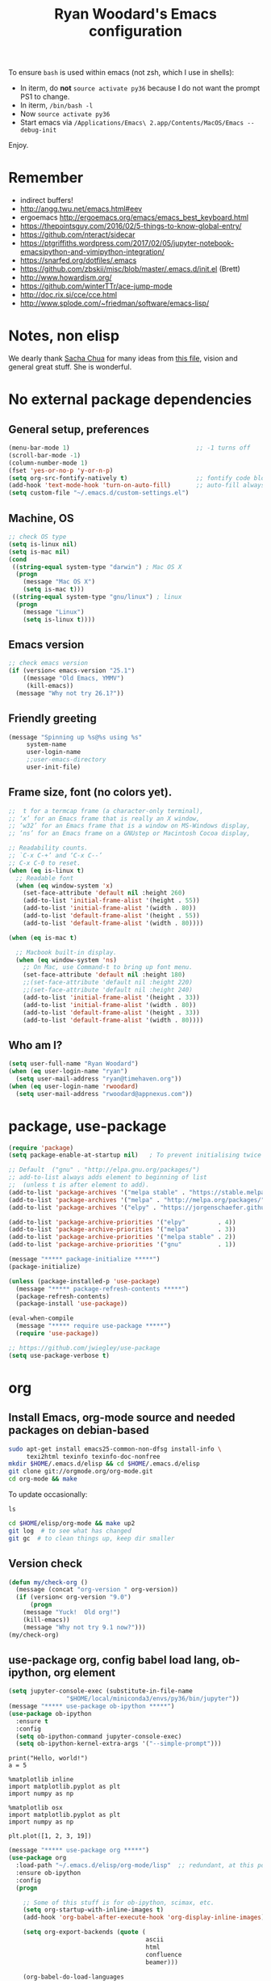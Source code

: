 #+TITLE: Ryan Woodard's Emacs configuration
#+OPTIONS: toc:4 h:4
#+STARTUP: lognoterefile

To ensure =bash= is used within emacs (not zsh, which I use in shells):

- In iterm, do *not* =source activate py36= because I do not want the
  prompt PS1 to change.
- In iterm, =/bin/bash -l=
- Now =source activate py36=
- Start emacs via =/Applications/Emacs\ 2.app/Contents/MacOS/Emacs --debug-init=

Enjoy.

* Remember 
- indirect buffers!
- http://angg.twu.net/emacs.html#eev
- ergoemacs http://ergoemacs.org/emacs/emacs_best_keyboard.html
- https://thepointsguy.com/2016/02/5-things-to-know-global-entry/
- https://github.com/nteract/sidecar
- https://ptgriffiths.wordpress.com/2017/02/05/jupyter-notebook-emacsipython-and-vimipython-integration/
- https://snarfed.org/dotfiles/.emacs
- https://github.com/zbskii/misc/blob/master/.emacs.d/init.el (Brett)
- http://www.howardism.org/
- https://github.com/winterTTr/ace-jump-mode
- http://doc.rix.si/cce/cce.html
- http://www.splode.com/~friedman/software/emacs-lisp/


* Notes, non elisp

We dearly thank [[http://sachachua.com][Sacha Chua]] for many ideas from [[http://sachachua.com/dotemacs][this file]], vision and
general great stuff.  She is wonderful.

* No external package dependencies
** General setup, preferences

#+BEGIN_SRC emacs-lisp :tangle yes
  (menu-bar-mode 1)                                   ;; -1 turns off
  (scroll-bar-mode -1)
  (column-number-mode 1)
  (fset 'yes-or-no-p 'y-or-n-p)
  (setq org-src-fontify-natively t)                   ;; fontify code blocks, I hope
  (add-hook 'text-mode-hook 'turn-on-auto-fill)       ;; auto-fill always on
  (setq custom-file "~/.emacs.d/custom-settings.el")
#+END_SRC

** Machine, OS

#+BEGIN_SRC emacs-lisp :tangle yes
  ;; check OS type
  (setq is-linux nil)
  (setq is-mac nil)
  (cond
   ((string-equal system-type "darwin") ; Mac OS X
    (progn
      (message "Mac OS X")
      (setq is-mac t)))
   ((string-equal system-type "gnu/linux") ; linux
    (progn
      (message "Linux")
      (setq is-linux t))))
#+END_SRC

** Emacs version

#+BEGIN_SRC emacs-lisp :tangle yes
  ;; check emacs version
  (if (version< emacs-version "25.1")
      ((message "Old Emacs, YMMV")
       (kill-emacs))
    (message "Why not try 26.1?"))
#+END_SRC

** Friendly greeting

#+BEGIN_SRC emacs-lisp :tangle yes
  (message "Spinning up %s@%s using %s"
	   system-name
	   user-login-name
	   ;;user-emacs-directory
	   user-init-file)
#+END_SRC

** Frame size, font (no colors yet).

#+BEGIN_SRC emacs-lisp :tangle yes
  ;;  t for a termcap frame (a character-only terminal),
  ;; ‘x’ for an Emacs frame that is really an X window,
  ;; ‘w32’ for an Emacs frame that is a window on MS-Windows display,
  ;; ‘ns’ for an Emacs frame on a GNUstep or Macintosh Cocoa display,

  ;; Readability counts.
  ;; `C-x C-+’ and ‘C-x C--’
  ;; C-x C-0 to reset.
  (when (eq is-linux t)
    ;; Readable font
    (when (eq window-system 'x)
      (set-face-attribute 'default nil :height 260)
      (add-to-list 'initial-frame-alist '(height . 55))
      (add-to-list 'initial-frame-alist '(width . 80))
      (add-to-list 'default-frame-alist '(height . 55))
      (add-to-list 'default-frame-alist '(width . 80))))

  (when (eq is-mac t)

    ;; Macbook built-in display.
    (when (eq window-system 'ns)
      ;; On Mac, use Command-t to bring up font menu.
      (set-face-attribute 'default nil :height 180)
      ;;(set-face-attribute 'default nil :height 220)
      ;;(set-face-attribute 'default nil :height 240)
      (add-to-list 'initial-frame-alist '(height . 33))
      (add-to-list 'initial-frame-alist '(width . 80))
      (add-to-list 'default-frame-alist '(height . 33))
      (add-to-list 'default-frame-alist '(width . 80))))
#+END_SRC

** Who am I?

#+BEGIN_SRC emacs-lisp :tangle yes
  (setq user-full-name "Ryan Woodard")
  (when (eq user-login-name "ryan")
    (setq user-mail-address "ryan@timehaven.org"))
  (when (eq user-login-name 'rwoodard)
    (setq user-mail-address "rwoodard@appnexus.com"))
#+END_SRC

* package, use-package

#+BEGIN_SRC emacs-lisp :tangle yes
  (require 'package)
  (setq package-enable-at-startup nil)   ; To prevent initialising twice

  ;; Default  ("gnu" . "http://elpa.gnu.org/packages/")
  ;; add-to-list always adds element to beginning of list
  ;;  (unless t is after element to add).
  (add-to-list 'package-archives '("melpa stable" . "https://stable.melpa.org/packages/"))
  (add-to-list 'package-archives '("melpa" . "http://melpa.org/packages/"))
  (add-to-list 'package-archives '("elpy" . "https://jorgenschaefer.github.io/packages/"))

  (add-to-list 'package-archive-priorities '("elpy"         . 4))
  (add-to-list 'package-archive-priorities '("melpa"        . 3))
  (add-to-list 'package-archive-priorities '("melpa stable" . 2))
  (add-to-list 'package-archive-priorities '("gnu"          . 1))

  (message "***** package-initialize *****")
  (package-initialize)

  (unless (package-installed-p 'use-package)
    (message "***** package-refresh-contents *****")
    (package-refresh-contents)
    (package-install 'use-package))

  (eval-when-compile
    (message "***** require use-package *****")
    (require 'use-package))

  ;; https://github.com/jwiegley/use-package
  (setq use-package-verbose t)
#+END_SRC

#+RESULTS:
: t

* org
** Install Emacs, org-mode source and needed packages on debian-based
#+BEGIN_SRC sh
  sudo apt-get install emacs25-common-non-dfsg install-info \
       texi2html texinfo texinfo-doc-nonfree
  mkdir $HOME/.emacs.d/elisp && cd $HOME/.emacs.d/elisp
  git clone git://orgmode.org/org-mode.git
  cd org-mode && make
#+END_SRC

To update occasionally:

#+BEGIN_SRC sh nil
  ls
#+END_SRC

#+RESULTS:
: /Users/rwoodard/.emacs.d

#+BEGIN_SRC sh
  cd $HOME/elisp/org-mode && make up2
  git log  # to see what has changed
  git gc  # to clean things up, keep dir smaller
#+END_SRC

#+RESULTS:
| commit  | 342f48f1584393e058c74a1b6b66996e45b7dd16 |                                      |                            |                                |          |           |         |         |       |      |      |      |      |
| Author: | Ryan                                     | Woodard                              | <rwoodard@appnexus.com>    |                                |          |           |         |         |       |      |      |      |      |
| Date:   | Sun                                      | May                                  | 7                          |                       06:19:04 |     2017 |      -700 |         |         |       |      |      |      |      |
|         |                                          |                                      |                            |                                |          |           |         |         |       |      |      |      |      |
| Add     | org                                      | src                                  | block                      |                        motion, | creation |     funcs | bound   | to      | f     | keys |      |      |      |
|         |                                          |                                      |                            |                                |          |           |         |         |       |      |      |      |      |
| commit  | 18de91ffa8156b9ed92369fc4a63bf63884e7281 |                                      |                            |                                |          |           |         |         |       |      |      |      |      |
| Author: | Ryan                                     | Woodard                              | <rwoodard@appnexus.com>    |                                |          |           |         |         |       |      |      |      |      |
| Date:   | Thu                                      | May                                  | 4                          |                       17:24:08 |     2017 |      -700 |         |         |       |      |      |      |      |
|         |                                          |                                      |                            |                                |          |           |         |         |       |      |      |      |      |
| Add     | new                                      | shell,                               | terminal                   |                         helper |    stuff |           |         |         |       |      |      |      |      |
|         |                                          |                                      |                            |                                |          |           |         |         |       |      |      |      |      |
| commit  | 46e7bc485384af665a285782bcf0658effbbc460 |                                      |                            |                                |          |           |         |         |       |      |      |      |      |
| Author: | Ryan                                     | Woodard                              | <rwoodard@appnexus.com>    |                                |          |           |         |         |       |      |      |      |      |
| Date:   | Wed                                      | May                                  | 3                          |                       17:54:47 |     2017 |      -700 |         |         |       |      |      |      |      |
|         |                                          |                                      |                            |                                |          |           |         |         |       |      |      |      |      |
| Add     | elpy                                     | and                                  | shell                      |                          speed | commands |           |         |         |       |      |      |      |      |
|         |                                          |                                      |                            |                                |          |           |         |         |       |      |      |      |      |
| commit  | d39e4052992387511cdf3d4cce80700277cee951 |                                      |                            |                                |          |           |         |         |       |      |      |      |      |
| Author: | Ryan                                     | Woodard                              | <rwoodard@appnexus.com>    |                                |          |           |         |         |       |      |      |      |      |
| Date:   | Tue                                      | May                                  | 2                          |                       19:35:40 |     2017 |      -700 |         |         |       |      |      |      |      |
|         |                                          |                                      |                            |                                |          |           |         |         |       |      |      |      |      |
| Add     | new                                      | files                                | at                         |                          start |          |           |         |         |       |      |      |      |      |
|         |                                          |                                      |                            |                                |          |           |         |         |       |      |      |      |      |
| commit  | 9516790242de5495c13cb26fb4c760b078ba9e9a |                                      |                            |                                |          |           |         |         |       |      |      |      |      |
| Author: | Ryan                                     | Woodard                              | <rwoodard@appnexus.com>    |                                |          |           |         |         |       |      |      |      |      |
| Date:   | Tue                                      | May                                  | 2                          |                       19:26:34 |     2017 |      -700 |         |         |       |      |      |      |      |
|         |                                          |                                      |                            |                                |          |           |         |         |       |      |      |      |      |
| More    | session                                  | and                                  | blah                       |                           work |          |           |         |         |       |      |      |      |      |
|         |                                          |                                      |                            |                                |          |           |         |         |       |      |      |      |      |
| commit  | d30fd36ccfa12d65e78bed24bc459dacdf162259 |                                      |                            |                                |          |           |         |         |       |      |      |      |      |
| Author: | Ryan                                     | Woodard                              | <ryan@timehaven.org>       |                                |          |           |         |         |       |      |      |      |      |
| Date:   | Mon                                      | May                                  | 1                          |                       22:04:06 |     2017 |      -700 |         |         |       |      |      |      |      |
|         |                                          |                                      |                            |                                |          |           |         |         |       |      |      |      |      |
| Change  | colors                                   |                                      |                            |                                |          |           |         |         |       |      |      |      |      |
|         |                                          |                                      |                            |                                |          |           |         |         |       |      |      |      |      |
| commit  | 2fe2800b2cc668285f3f4ed2b6f2dcabc33a9ca0 |                                      |                            |                                |          |           |         |         |       |      |      |      |      |
| Author: | Ryan                                     | Woodard                              | <rwoodard@appnexus.com>    |                                |          |           |         |         |       |      |      |      |      |
| Date:   | Mon                                      | May                                  | 1                          |                       17:05:15 |     2017 |      -700 |         |         |       |      |      |      |      |
|         |                                          |                                      |                            |                                |          |           |         |         |       |      |      |      |      |
| More    | speed                                    | command                              | src                        |                          block |   stuff, |       not | working |         |       |      |      |      |      |
|         |                                          |                                      |                            |                                |          |           |         |         |       |      |      |      |      |
| commit  | b7bfbfd45d180e88bb5ce099cbe7701ef798cec9 |                                      |                            |                                |          |           |         |         |       |      |      |      |      |
| Author: | Ryan                                     | Woodard                              | <rwoodard@appnexus.com>    |                                |          |           |         |         |       |      |      |      |      |
| Date:   | Mon                                      | May                                  | 1                          |                       09:24:18 |     2017 |      -700 |         |         |       |      |      |      |      |
|         |                                          |                                      |                            |                                |          |           |         |         |       |      |      |      |      |
| Add     | speed                                    | key                                  | for                        |                            src |  blocks, |     widen |         |         |       |      |      |      |      |
|         |                                          |                                      |                            |                                |          |           |         |         |       |      |      |      |      |
| commit  | f17280d12e4b71715f6c28c2aa19c7ed11764a24 |                                      |                            |                                |          |           |         |         |       |      |      |      |      |
| Author: | Ryan                                     | Woodard                              | <ryan@timehaven.org>       |                                |          |           |         |         |       |      |      |      |      |
| Date:   | Sun                                      | Apr                                  | 30                         |                       22:27:05 |     2017 |      -700 |         |         |       |      |      |      |      |
|         |                                          |                                      |                            |                                |          |           |         |         |       |      |      |      |      |
| Remove  | menu                                     | and                                  | scroll                     |                           bars |          |           |         |         |       |      |      |      |      |
|         |                                          |                                      |                            |                                |          |           |         |         |       |      |      |      |      |
| commit  | 9b1e35a0f775e3f21b78c3a9301e5d49c552b6e9 |                                      |                            |                                |          |           |         |         |       |      |      |      |      |
| Merge:  | 42bac8a                                  | a16d52b                              |                            |                                |          |           |         |         |       |      |      |      |      |
| Author: | Ryan                                     | Woodard                              | <rwoodard@appnexus.com>    |                                |          |           |         |         |       |      |      |      |      |
| Date:   | Sun                                      | Apr                                  | 30                         |                       22:19:49 |     2017 |      -700 |         |         |       |      |      |      |      |
|         |                                          |                                      |                            |                                |          |           |         |         |       |      |      |      |      |
| Merge   | branch                                   | 'master'                             | of                         | github.com:timehaven/dotemacsd |          |           |         |         |       |      |      |      |      |
|         |                                          |                                      |                            |                                |          |           |         |         |       |      |      |      |      |
| commit  | 42bac8a9fddc6345b110cf53a8f32ad3d843d685 |                                      |                            |                                |          |           |         |         |       |      |      |      |      |
| Author: | Ryan                                     | Woodard                              | <rwoodard@appnexus.com>    |                                |          |           |         |         |       |      |      |      |      |
| Date:   | Sun                                      | Apr                                  | 30                         |                       22:18:50 |     2017 |      -700 |         |         |       |      |      |      |      |
|         |                                          |                                      |                            |                                |          |           |         |         |       |      |      |      |      |
| Merge   | with                                     | home                                 |                            |                                |          |           |         |         |       |      |      |      |      |
|         |                                          |                                      |                            |                                |          |           |         |         |       |      |      |      |      |
| commit  | a16d52bbfaf1236569945edafc8618bdbac72b58 |                                      |                            |                                |          |           |         |         |       |      |      |      |      |
| Author: | Ryan                                     | Woodard                              | <ryan@timehaven.org>       |                                |          |           |         |         |       |      |      |      |      |
| Date:   | Sun                                      | Apr                                  | 30                         |                       22:17:01 |     2017 |      -700 |         |         |       |      |      |      |      |
|         |                                          |                                      |                            |                                |          |           |         |         |       |      |      |      |      |
| Add     | dashboard                                |                                      |                            |                                |          |           |         |         |       |      |      |      |      |
|         |                                          |                                      |                            |                                |          |           |         |         |       |      |      |      |      |
| commit  | a6773ab33a136f927ba4269b4eb4a25b4e8ba5d0 |                                      |                            |                                |          |           |         |         |       |      |      |      |      |
| Author: | Ryan                                     | Woodard                              | <rwoodard@appnexus.com>    |                                |          |           |         |         |       |      |      |      |      |
| Date:   | Sun                                      | Apr                                  | 30                         |                       01:05:16 |     2017 |      -700 |         |         |       |      |      |      |      |
|         |                                          |                                      |                            |                                |          |           |         |         |       |      |      |      |      |
| Remove  | all                                      | elpa                                 | dependency                 |                                |          |           |         |         |       |      |      |      |      |
|         |                                          |                                      |                            |                                |          |           |         |         |       |      |      |      |      |
| commit  | 87ec75c72210fe5858e854f09ebe696f70c3d0a5 |                                      |                            |                                |          |           |         |         |       |      |      |      |      |
| Author: | Ryan                                     | Woodard                              | <rwoodard@appnexus.com>    |                                |          |           |         |         |       |      |      |      |      |
| Date:   | Sun                                      | Apr                                  | 30                         |                       00:50:41 |     2017 |      -700 |         |         |       |      |      |      |      |
|         |                                          |                                      |                            |                                |          |           |         |         |       |      |      |      |      |
| Ignore  | more                                     | things                               |                            |                                |          |           |         |         |       |      |      |      |      |
|         |                                          |                                      |                            |                                |          |           |         |         |       |      |      |      |      |
| commit  | e835672daee20185a02cd567079767c11399334d |                                      |                            |                                |          |           |         |         |       |      |      |      |      |
| Author: | Ryan                                     | Woodard                              | <rwoodard@appnexus.com>    |                                |          |           |         |         |       |      |      |      |      |
| Date:   | Sun                                      | Apr                                  | 30                         |                       00:49:28 |     2017 |      -700 |         |         |       |      |      |      |      |
|         |                                          |                                      |                            |                                |          |           |         |         |       |      |      |      |      |
| Remove  | lots                                     | of                                   | elpa                       |                         things |     that |    should | not     | be      | saved |      |      |      |      |
|         |                                          |                                      |                            |                                |          |           |         |         |       |      |      |      |      |
| commit  | 5d401f37a64d7217ae3aa2494d0afbe6d726c47d |                                      |                            |                                |          |           |         |         |       |      |      |      |      |
| Author: | Ryan                                     | Woodard                              | <rwoodard@appnexus.com>    |                                |          |           |         |         |       |      |      |      |      |
| Date:   | Sun                                      | Apr                                  | 30                         |                       00:44:27 |     2017 |      -700 |         |         |       |      |      |      |      |
|         |                                          |                                      |                            |                                |          |           |         |         |       |      |      |      |      |
| Change  | to                                       | real                                 | init.el                    |                           that |    calls | emacs.org |         |         |       |      |      |      |      |
|         |                                          |                                      |                            |                                |          |           |         |         |       |      |      |      |      |
| commit  | dca75c1b8cbeb144381dae3039a2ca812f8ba990 |                                      |                            |                                |          |           |         |         |       |      |      |      |      |
| Author: | Ryan                                     | Woodard                              | <rwoodard@appnexus.com>    |                                |          |           |         |         |       |      |      |      |      |
| Date:   | Fri                                      | Apr                                  | 28                         |                       16:27:08 |     2017 |      -700 |         |         |       |      |      |      |      |
|         |                                          |                                      |                            |                                |          |           |         |         |       |      |      |      |      |
| Make    | it                                       | better                               | each                       |                            day |          |           |         |         |       |      |      |      |      |
|         |                                          |                                      |                            |                                |          |           |         |         |       |      |      |      |      |
| commit  | 9d045b8127882b33ca2852bb24b45a7f98e629af |                                      |                            |                                |          |           |         |         |       |      |      |      |      |
| Author: | Ryan                                     | Woodard                              | <rwoodard@appnexus.com>    |                                |          |           |         |         |       |      |      |      |      |
| Date:   | Fri                                      | Apr                                  | 28                         |                       09:15:30 |     2017 |      -700 |         |         |       |      |      |      |      |
|         |                                          |                                      |                            |                                |          |           |         |         |       |      |      |      |      |
| Improve | use-package                              | and                                  | auto                       |                           load |       of |     files | at      | startup |       |      |      |      |      |
|         |                                          |                                      |                            |                                |          |           |         |         |       |      |      |      |      |
| commit  | 4860d94fbd83a609101682c7a962e69c3996f93c |                                      |                            |                                |          |           |         |         |       |      |      |      |      |
| Author: | Ryan                                     | Woodard                              | <rwoodard@appnexus.com>    |                                |          |           |         |         |       |      |      |      |      |
| Date:   | Thu                                      | Apr                                  | 27                         |                       17:18:42 |     2017 |      -700 |         |         |       |      |      |      |      |
|         |                                          |                                      |                            |                                |          |           |         |         |       |      |      |      |      |
| Tweak   |                                          |                                      |                            |                                |          |           |         |         |       |      |      |      |      |
|         |                                          |                                      |                            |                                |          |           |         |         |       |      |      |      |      |
| commit  | f8907ed1ab8542a03e86602ab40f1b543bf77836 |                                      |                            |                                |          |           |         |         |       |      |      |      |      |
| Author: | Ryan                                     | Woodard                              | <ryan@timehaven.org>       |                                |          |           |         |         |       |      |      |      |      |
| Date:   | Wed                                      | Apr                                  | 26                         |                       23:08:48 |     2017 |      -700 |         |         |       |      |      |      |      |
|         |                                          |                                      |                            |                                |          |           |         |         |       |      |      |      |      |
| Fix     | helm-org                                 | interaction                          |                            |                                |          |           |         |         |       |      |      |      |      |
|         |                                          |                                      |                            |                                |          |           |         |         |       |      |      |      |      |
| commit  | 63a5efef12874610781edc7e14616d3fbf7838ae |                                      |                            |                                |          |           |         |         |       |      |      |      |      |
| Author: | Ryan                                     | Woodard                              | <ryan@timehaven.org>       |                                |          |           |         |         |       |      |      |      |      |
| Date:   | Wed                                      | Apr                                  | 26                         |                       22:44:13 |     2017 |      -700 |         |         |       |      |      |      |      |
|         |                                          |                                      |                            |                                |          |           |         |         |       |      |      |      |      |
| Remove  | helm,                                    | it                                   | conflicts                  |                           with |   latest |       org | (for    | now)    |       |      |      |      |      |
|         |                                          |                                      |                            |                                |          |           |         |         |       |      |      |      |      |
| commit  | 9392c221123e261ce32a3f9324b3368ec13726cd |                                      |                            |                                |          |           |         |         |       |      |      |      |      |
| Author: | Ryan                                     | Woodard                              | <rwoodard@appnexus.com>    |                                |          |           |         |         |       |      |      |      |      |
| Date:   | Wed                                      | Apr                                  | 26                         |                       17:56:28 |     2017 |      -700 |         |         |       |      |      |      |      |
|         |                                          |                                      |                            |                                |          |           |         |         |       |      |      |      |      |
| Add     | helm                                     |                                      |                            |                                |          |           |         |         |       |      |      |      |      |
|         |                                          |                                      |                            |                                |          |           |         |         |       |      |      |      |      |
| commit  | ed05c134805e039b69b704e7ed0a75939ce5b2c0 |                                      |                            |                                |          |           |         |         |       |      |      |      |      |
| Author: | Ryan                                     | Woodard                              | <ryan@timehaven.org>       |                                |          |           |         |         |       |      |      |      |      |
| Date:   | Wed                                      | Apr                                  | 26                         |                       07:49:59 |     2017 |      -700 |         |         |       |      |      |      |      |
|         |                                          |                                      |                            |                                |          |           |         |         |       |      |      |      |      |
| Add     | *.pyc                                    | to                                   | .gitignore                 |                                |          |           |         |         |       |      |      |      |      |
|         |                                          |                                      |                            |                                |          |           |         |         |       |      |      |      |      |
| commit  | cae6d4af8db9f318302b690a50afec616285a682 |                                      |                            |                                |          |           |         |         |       |      |      |      |      |
| Author: | Ryan                                     | Woodard                              | <rwoodard@appnexus.com>    |                                |          |           |         |         |       |      |      |      |      |
| Date:   | Tue                                      | Apr                                  | 25                         |                       17:09:28 |     2017 |      -700 |         |         |       |      |      |      |      |
|         |                                          |                                      |                            |                                |          |           |         |         |       |      |      |      |      |
| Back    | to                                       | trying                               | out                        |                          jedi, |  improve |    python | src     | block   |       |      |      |      |      |
|         |                                          |                                      |                            |                                |          |           |         |         |       |      |      |      |      |
| commit  | 3e2ac9e4e5d7d2da5e1b6dbac643cb617f071dcc |                                      |                            |                                |          |           |         |         |       |      |      |      |      |
| Author: | Ryan                                     | Woodard                              | <rwoodard@appnexus.com>    |                                |          |           |         |         |       |      |      |      |      |
| Date:   | Tue                                      | Apr                                  | 25                         |                       10:41:48 |     2017 |      -700 |         |         |       |      |      |      |      |
|         |                                          |                                      |                            |                                |          |           |         |         |       |      |      |      |      |
| Add     | some                                     | file                                 | jumping,                   |                            org |   refile |     stuff |         |         |       |      |      |      |      |
|         |                                          |                                      |                            |                                |          |           |         |         |       |      |      |      |      |
| commit  | 402bba2d36dbba3d270f2d4c151d6445effac7bb |                                      |                            |                                |          |           |         |         |       |      |      |      |      |
| Author: | Ryan                                     | Woodard                              | <ryan@timehaven.org>       |                                |          |           |         |         |       |      |      |      |      |
| Date:   | Tue                                      | Apr                                  | 25                         |                       08:47:05 |     2017 |      -700 |         |         |       |      |      |      |      |
|         |                                          |                                      |                            |                                |          |           |         |         |       |      |      |      |      |
| Remove  | jedi,                                    | add                                  | elpy,                      |                            try |       to |       get | org     | babel   | eval  | to   | work | (not | yet) |
|         |                                          |                                      |                            |                                |          |           |         |         |       |      |      |      |      |
| commit  | 0bf2109a8f97d5cc768f87509f4b46b8587133c2 |                                      |                            |                                |          |           |         |         |       |      |      |      |      |
| Author: | Ryan                                     | Woodard                              | <ryan@timehaven.org>       |                                |          |           |         |         |       |      |      |      |      |
| Date:   | Mon                                      | Apr                                  | 24                         |                       19:11:08 |     2017 |      -700 |         |         |       |      |      |      |      |
|         |                                          |                                      |                            |                                |          |           |         |         |       |      |      |      |      |
| Add     | x                                        | frame                                | attributes                 |                                |          |           |         |         |       |      |      |      |      |
|         |                                          |                                      |                            |                                |          |           |         |         |       |      |      |      |      |
| commit  | eaca996006d0b57713d9f325031d8b52a6dad23f |                                      |                            |                                |          |           |         |         |       |      |      |      |      |
| Author: | Ryan                                     | Woodard                              | <rwoodard@appnexus.com>    |                                |          |           |         |         |       |      |      |      |      |
| Date:   | Mon                                      | Apr                                  | 24                         |                       18:55:36 |     2017 |      -700 |         |         |       |      |      |      |      |
|         |                                          |                                      |                            |                                |          |           |         |         |       |      |      |      |      |
| Fix     | org                                      | info                                 | load                       |                         order, |      add |   initial | Python  |         |       |      |      |      |      |
|         |                                          |                                      |                            |                                |          |           |         |         |       |      |      |      |      |
| commit  | f2d2ec2592a8c7dc2bcc29304a0774ce48d13793 |                                      |                            |                                |          |           |         |         |       |      |      |      |      |
| Author: | Ryan                                     | Woodard                              | <rwoodard@appnexus.com>    |                                |          |           |         |         |       |      |      |      |      |
| Date:   | Mon                                      | Apr                                  | 24                         |                       15:13:14 |     2017 |      -700 |         |         |       |      |      |      |      |
|         |                                          |                                      |                            |                                |          |           |         |         |       |      |      |      |      |
| Tweak   |                                          |                                      |                            |                                |          |           |         |         |       |      |      |      |      |
|         |                                          |                                      |                            |                                |          |           |         |         |       |      |      |      |      |
| commit  | b686e8351680e5a9160c3a6bb5776a2db99ed97b |                                      |                            |                                |          |           |         |         |       |      |      |      |      |
| Author: | Ryan                                     | Woodard                              | <rwoodard@appnexus.com>    |                                |          |           |         |         |       |      |      |      |      |
| Date:   | Mon                                      | Apr                                  | 24                         |                       15:00:15 |     2017 |      -700 |         |         |       |      |      |      |      |
|         |                                          |                                      |                            |                                |          |           |         |         |       |      |      |      |      |
| Add     | tangle                                   | file                                 |                            |                                |          |           |         |         |       |      |      |      |      |
|         |                                          |                                      |                            |                                |          |           |         |         |       |      |      |      |      |
| commit  | 77de9ed2a580b7ef0b0610936c02796df05dbf6f |                                      |                            |                                |          |           |         |         |       |      |      |      |      |
| Author: | Ryan                                     | Woodard                              | <ryan@timehaven.org>       |                                |          |           |         |         |       |      |      |      |      |
| Date:   | Mon                                      | Apr                                  | 24                         |                       13:44:15 |     2017 |      -700 |         |         |       |      |      |      |      |
|         |                                          |                                      |                            |                                |          |           |         |         |       |      |      |      |      |
| Add     | some                                     | keys                                 | and                        |                         colors |          |           |         |         |       |      |      |      |      |
|         |                                          |                                      |                            |                                |          |           |         |         |       |      |      |      |      |
| commit  | 4ccaf5b74dbbe5600e051d3c71643e4b67666d99 |                                      |                            |                                |          |           |         |         |       |      |      |      |      |
| Author: | Ryan                                     | Woodard                              | <ryan@timehaven.org>       |                                |          |           |         |         |       |      |      |      |      |
| Date:   | Mon                                      | Apr                                  | 24                         |                       13:31:35 |     2017 |      -700 |         |         |       |      |      |      |      |
|         |                                          |                                      |                            |                                |          |           |         |         |       |      |      |      |      |
| Install | on                                       | new                                  | machine                    |                                |          |           |         |         |       |      |      |      |      |
|         |                                          |                                      |                            |                                |          |           |         |         |       |      |      |      |      |
| commit  | 3a30bad5f58b66b78f4087c61f9dcdc9407e47e1 |                                      |                            |                                |          |           |         |         |       |      |      |      |      |
| Author: | The                                      | Guest                                | <guest@john.timehaven.net> |                                |          |           |         |         |       |      |      |      |      |
| Date:   | Mon                                      | Apr                                  | 24                         |                       13:07:54 |     2017 |      -700 |         |         |       |      |      |      |      |
|         |                                          |                                      |                            |                                |          |           |         |         |       |      |      |      |      |
| Add     | magit                                    | options                              |                            |                                |          |           |         |         |       |      |      |      |      |
|         |                                          |                                      |                            |                                |          |           |         |         |       |      |      |      |      |
| commit  | f795e5b9b17617ec26d009fcdc1b786d26b565e3 |                                      |                            |                                |          |           |         |         |       |      |      |      |      |
| Author: | The                                      | Guest                                | <guest@john.timehaven.net> |                                |          |           |         |         |       |      |      |      |      |
| Date:   | Mon                                      | Apr                                  | 24                         |                       11:56:14 |     2017 |      -700 |         |         |       |      |      |      |      |
|         |                                          |                                      |                            |                                |          |           |         |         |       |      |      |      |      |
| Add     | new                                      | info                                 | path,                      |                          magit |          |           |         |         |       |      |      |      |      |
|         |                                          |                                      |                            |                                |          |           |         |         |       |      |      |      |      |
| commit  | 7b8651ce7a4ab50f6cf07c58aad13aa9c873a41d |                                      |                            |                                |          |           |         |         |       |      |      |      |      |
| Author: | The                                      | Guest                                | <guest@john.timehaven.net> |                                |          |           |         |         |       |      |      |      |      |
| Date:   | Mon                                      | Apr                                  | 24                         |                       10:03:23 |     2017 |      -700 |         |         |       |      |      |      |      |
|         |                                          |                                      |                            |                                |          |           |         |         |       |      |      |      |      |
| Use     | Sacha                                    | config                               | paradigm                   |                                |          |           |         |         |       |      |      |      |      |
|         |                                          |                                      |                            |                                |          |           |         |         |       |      |      |      |      |
| commit  | 8aede5f01a1a81eb6682fa4c2588b25c371581be |                                      |                            |                                |          |           |         |         |       |      |      |      |      |
| Author: | Ryan                                     | Woodard                              | <rwoodard@appnexus.com>    |                                |          |           |         |         |       |      |      |      |      |
| Date:   | Fri                                      | May                                  | 2                          |                       16:28:05 |     2014 |     +0000 |         |         |       |      |      |      |      |
|         |                                          |                                      |                            |                                |          |           |         |         |       |      |      |      |      |
| Tweak   | f5.                                      |                                      |                            |                                |          |           |         |         |       |      |      |      |      |
|         |                                          |                                      |                            |                                |          |           |         |         |       |      |      |      |      |
| commit  | cefa357cac928f943495bba5bdd7cd36ac332b95 |                                      |                            |                                |          |           |         |         |       |      |      |      |      |
| Author: | Ryan                                     | Woodard                              | <rwoodard@appnexus.com>    |                                |          |           |         |         |       |      |      |      |      |
| Date:   | Wed                                      | Apr                                  | 30                         |                       18:03:26 |     2014 |     +0000 |         |         |       |      |      |      |      |
|         |                                          |                                      |                            |                                |          |           |         |         |       |      |      |      |      |
| Cleaner | packaging.                               |                                      |                            |                                |          |           |         |         |       |      |      |      |      |
|         |                                          |                                      |                            |                                |          |           |         |         |       |      |      |      |      |
| commit  | fb9fe1039032c02f85e18ce78286e0bcfb629662 |                                      |                            |                                |          |           |         |         |       |      |      |      |      |
| Author: | Ryan                                     | Woodard                              | <github@timehaven.org>     |                                |          |           |         |         |       |      |      |      |      |
| Date:   | Sat                                      | Jan                                  | 11                         |                       02:30:30 |     2014 |     +0000 |         |         |       |      |      |      |      |
|         |                                          |                                      |                            |                                |          |           |         |         |       |      |      |      |      |
| Begin.  |                                          |                                      |                            |                                |          |           |         |         |       |      |      |      |      |
|         |                                          |                                      |                            |                                |          |           |         |         |       |      |      |      |      |
| commit  | 6890c28eb32693d716438466038e727c8f854d37 |                                      |                            |                                |          |           |         |         |       |      |      |      |      |
| Author: | timehaven                                | <timehaven@users.noreply.github.com> |                            |                                |          |           |         |         |       |      |      |      |      |
| Date:   | Fri                                      | Jan                                  | 10                         |                       09:59:31 |     2014 |      -800 |         |         |       |      |      |      |      |
|         |                                          |                                      |                            |                                |          |           |         |         |       |      |      |      |      |
| Initial | commit                                   |                                      |                            |                                |          |           |         |         |       |      |      |      |      |

** Version check

#+BEGIN_SRC emacs-lisp :tangle yes
(defun my/check-org ()
  (message (concat "org-version " org-version))
  (if (version< org-version "9.0")
      (progn
	(message "Yuck!  Old org!")
	(kill-emacs))
    (message "Why not try 9.1 now?")))
(my/check-org)
#+END_SRC

** use-package org, config babel load lang, ob-ipython, org element

#+BEGIN_SRC emacs-lisp :tangle yes
  (setq jupyter-console-exec (substitute-in-file-name
			      "$HOME/local/miniconda3/envs/py36/bin/jupyter"))
  (message "***** use-package ob-ipython *****")
  (use-package ob-ipython
    :ensure t
    :config
    (setq ob-ipython-command jupyter-console-exec)
    (setq ob-ipython-kernel-extra-args '("--simple-prompt")))
#+END_SRC

#+BEGIN_SRC ipython :session
print("Hello, world!")
a = 5
#+END_SRC

#+RESULTS:
:RESULTS:
Hello, world!
:END:

#+BEGIN_SRC ipython :session
  %matplotlib inline
  import matplotlib.pyplot as plt
  import numpy as np
#+END_SRC

#+BEGIN_SRC ipython :session
  %matplotlib osx
  import matplotlib.pyplot as plt
  import numpy as np
#+END_SRC

#+RESULTS:
:RESULTS:
:END:

#+BEGIN_SRC ipython :session :results output drawer
plt.plot([1, 2, 3, 19])  
#+END_SRC

#+RESULTS:
:RESULTS:
[[file:ipython-inline-images/ob-ipython-1dc9420b30573f4901319ae47c5105da.png]]
:END:

#+BEGIN_SRC emacs-lisp :tangle yes
  (message "***** use-package org *****")
  (use-package org
    :load-path "~/.emacs.d/elisp/org-mode/lisp"  ;; redundant, at this point
    :ensure ob-ipython
    :config
    (progn

      ;; Some of this stuff is for ob-ipython, scimax, etc.
      (setq org-startup-with-inline-images t)
      (add-hook 'org-babel-after-execute-hook 'org-display-inline-images)

      (setq org-export-backends (quote (
                                        ascii
                                        html
                                        confluence
                                        beamer)))
    
      (org-babel-do-load-languages
       'org-babel-load-languages
       '(
         ;; (dot . t)
         ;;   (ditaa . t)
         (emacs-lisp . t)
         (python . t)
         (ipython . t)
         (sh . t)
         ;; (sqlite . t)
         ;; (http . t)
         ;; (ledger . t)
         (shell . t)
         ;; (R . t)))
         ))
      ))

  (defun my-org-confirm-babel-evaluate (lang body)
    (and
    (not (string= lang "ipython"))
    (not (string= lang "sh"))
    (not (string= lang "emacs-lisp"))
    ))  ; don't ask for these languages
  (setq org-confirm-babel-evaluate 'my-org-confirm-babel-evaluate)

  (message "***** use-package org-element *****")
  (use-package org-element
    :load-path "~/.emacs.d/elisp/org-mode/lisp")
#+END_SRC

#+RESULTS:

Sacha doesn't want to get distracted by the same code in the other
window, so I want org src to use the current window.

#+begin_src emacs-lisp :tangle yes
  (setq org-src-window-setup 'current-window)
#+end_src

** org mode structure templates (=<s= things)
#+BEGIN_SRC emacs-lisp :tangle yes
  (setq org-structure-template-alist
       '(("s" "#+BEGIN_SRC ?\n\n#+END_SRC" "<src lang=\"?\">\n\n</src>")
          ("e" "#+BEGIN_EXAMPLE\n?\n#+END_EXAMPLE" "<example>\n?\n</example>")
          ("q" "#+BEGIN_QUOTE\n?\n#+END_QUOTE" "<quote>\n?\n</quote>")
          ("v" "#+BEGIN_VERSE\n?\n#+END_VERSE" "<verse>\n?\n</verse>")
          ("c" "#+BEGIN_COMMENT\n?\n#+END_COMMENT")
	 ("p" "#+BEGIN_SRC ipython :session :async t\n?\n#+END_SRC" "<src lang=\"ipython\">\n?\n</src>")
          ;;("p" "#+BEGIN_PRACTICE\n?\n#+END_PRACTICE")
          ("l" "#+BEGIN_SRC emacs-lisp :tangle yes\n?\n#+END_SRC" "<src lang=\"emacs-lisp\">\n?\n</src>")
          ("L" "#+latex: " "<literal style=\"latex\">?</literal>")
          ("h" "#+BEGIN_HTML\n?\n#+END_HTML" "<literal style=\"html\">\n?\n</literal>")
          ("H" "#+html: " "<literal style=\"html\">?</literal>")
          ("a" "#+BEGIN_ASCII\n?\n#+END_ASCII")
          ("A" "#+ascii: ")
          ("i" "#+index: ?" "#+index: ?")
          ("I" "#+include %file ?" "<include file=%file markup=\"?\">")))
#+END_SRC

#+RESULTS:
| s | #+BEGIN_SRC ? |

** speed commands, src blocks
#+BEGIN_SRC emacs-lisp :tangle yes
  ;; (setq org-use-speed-commands t)  ;; Way cool!
  ;; For example, to activate speed commands when the point is on any
  ;; star at the beginning of the headline, you can do this:
  (setq org-use-speed-commands
	(lambda () (and (looking-at org-outline-regexp) (looking-back "^\**"))))

  (add-to-list 'org-speed-commands-user '("N" org-narrow-to-subtree))
  (add-to-list 'org-speed-commands-user '("W" widen))

  ;; Default speed commands already available:
  ;;  F   org-next-block
  ;;  B   org-previous-block
  ;; But do not work when at front of src block like
  ;;  #+BEGIN_SRC sh
  ;; etc.
  ;; So add 'F' and 'B' to speed keys when on src block.
  ;;
  ;; Basis of code from
  ;; http://kitchingroup.cheme.cmu.edu/blog/category/orgmode/2/
  (defun my/org-next-block-centered ()
    (interactive)
    (org-next-block)
    (recenter-top-bottom))

  (setq org-speed-commands-src-blocks
	'(
	  ;;("f" . my/org-next-block-centered)
	  ("F" . org-babel-next-src-block)
	  ("B" . org-babel-previous-src-block)))

  (defun org-speed-src-blocks (keys)
    ;; (and point-at-beginning-of-line is-a-src-block)
    (when (and (bolp) (looking-at org-babel-src-block-regexp))
      (cdr (assoc keys org-speed-commands-src-blocks))))

  (add-hook 'org-speed-command-hook 'org-speed-src-blocks)
#+end_src

#+RESULTS:
| org-speed-src-blocks | org-speed-command-activate | org-babel-speed-command-activate |

** skinning, looking good
http://www.howardism.org/Technical/Emacs/orgmode-wordprocessor.html
#+BEGIN_SRC emacs-lisp :tangle yes
  (setq org-hide-emphasis-markers t)
  (font-lock-add-keywords 'org-mode
			  '(("^ +\\([-*]\\) "
			     (0 (prog1 () (compose-region (match-beginning 1) (match-end 1) "•"))))))
  (use-package org-bullets
    :ensure t
    :config
    (progn
      (add-hook 'org-mode-hook (lambda () (org-bullets-mode 1)))))
#+END_SRC

** capture

One day:
https://blog.aaronbieber.com/2016/11/24/org-capture-from-anywhere-on-your-mac.html

See my [[//Users/rwoodard/.emacs.d_mac_20170426/rw/rw_org.el][older stuff]].

Wow.  [[http://doc.norang.ca/org-mode.html][Great .org setup]]

#+BEGIN_SRC emacs-lisp :tangle yes
  ;; (require 'org)  ;; In init.el.
  (setq org-directory "~/org")

  (setq org-default-notes-file (concat org-directory "/capture.org"))

  ;; Recommendations, I like.
  (add-hook 'org-mode-hook 'turn-on-font-lock)
  (global-set-key "\C-cl" 'org-store-link)
  (global-set-key "\C-ca" 'org-agenda)
  (global-set-key "\C-cc" 'org-capture)
  ;;(global-set-key "\C-cb" 'org-iswitchb)


  ;; Start file like following if not .org extension.
  ;;     MY PROJECTS    -*- mode: org; -*-


  ;; fontify code in code blocks
  (setq org-src-fontify-natively t)


  ;; timestamp when DONE
  ;; http://superuser.com/questions/678766/how-to-automatically-timestamp-org-mode-todo-status-other-than-done
  (setq org-log-done t)


  ;; Clean view:  hide multi-stars.
  (setq org-startup-indented t)


  ;; (ido-mode)
  ;; (setq org-completion-use-ido t)


  ;; Try not to fuck up unknowingly.
  (setq org-catch-invisible-edits 'error)


  ;; Sparse trees rock.
  ;; C-c /


  ;;
  ;; capture & refile
  ;;
  (setq org-refile-use-outline-path 'file)


  (defun paths-that-exist (paths)
    (delq nil
	  (mapcar (lambda (path) (and (file-exists-p path) path)) paths)))

  (defun prepend-org-dir (paths)
    (mapcar (lambda (path) (concat org-directory "/" path)) paths)
    )

  (setq my-org-refile-targets
	(paths-that-exist
	 (prepend-org-dir
	  '(
	    "projects.org"
	    "gtd.org"
	    "blah.org"
	    ))))
  (setq org-refile-targets '((my-org-refile-targets . (:maxlevel . 6))))



  (setq org-capture-templates
	'(

	  ("t" "Todo" entry
	   (file+headline "~/org/todo.org" "Tasks")
	   "* TODO %?\n  %i\n  %a")

	  ("j" "Journal" entry 
	   (file+datetree "~/org/journal.org")
	   "* %?\nEntered on %U\n  %i\n  %a")

	  ("l" "A link, for reading later." entry
	   (file+headline "links.org" "URL reading List")
	   "* %:description\n%u\n\n%c\n\n%i"
	   :empty-lines 1)

	  ("b" "bullshittery" entry (file "~/org/bullshittery.org")
	   "* %? :NOTE:\n%U\n%a\n" :clock-in t :clock-resume t)
	
	))

  ;; From
  ;; http://doc.norang.ca/org-mode.html#CaptureTemplates
  ;; (setq org-capture-templates
  ;;       (quote (("t" "todo" entry (file "~/git/org/refile.org")
  ;;                "* TODO %?\n%U\n%a\n" :clock-in t :clock-resume t)
  ;;               ("r" "respond" entry (file "~/git/org/refile.org")
  ;;                "* NEXT Respond to %:from on %:subject\nSCHEDULED: %t\n%U\n%a\n" :clock-in t :clock-resume t :immediate-finish t)
  ;;               ("n" "note" entry (file "~/git/org/refile.org")
  ;;                "* %? :NOTE:\n%U\n%a\n" :clock-in t :clock-resume t)
  ;;               ("j" "Journal" entry (file+datetree "~/git/org/diary.org")
  ;;                "* %?\n%U\n" :clock-in t :clock-resume t)
  ;;               ("w" "org-protocol" entry (file "~/git/org/refile.org")
  ;;                "* TODO Review %c\n%U\n" :immediate-finish t)
  ;;               ("m" "Meeting" entry (file "~/git/org/refile.org")
  ;;                "* MEETING with %? :MEETING:\n%U" :clock-in t :clock-resume t)
  ;;               ("p" "Phone call" entry (file "~/git/org/refile.org")
  ;;                "* PHONE %? :PHONE:\n%U" :clock-in t :clock-resume t)
  ;;               ("h" "Habit" entry (file "~/git/org/refile.org")
  ;;                "* NEXT %?\n%U\n%a\nSCHEDULED: %(format-time-string \"%<<%Y-%m-%d %a .+1d/3d>>\")\n:PROPERTIES:\n:STYLE: habit\n:REPEAT_TO_STATE: NEXT\n:END:\n"))))
#+END_SRC

** todo stats
#+BEGIN_SRC emacs-lisp :tangle yes
  (setq org-todo-keywords
        '((sequence "TODO" "STARTED(!)" "DONE(!)")))
       ;; (setq org-todo-keywords
       ;;   '((sequence "TODO" "FEEDBACK" "VERIFY" "|" "DONE" "DELEGATED")))

#+END_SRC
* External packages
** Magit - nice git interface

#+begin_src emacs-lisp :tangle yes
  (message "***** use-package magit *****")
  (use-package magit
    :ensure t)
  (global-set-key (kbd "C-x g") 'magit-status)
  (global-set-key (kbd "C-x M-g") 'magit-dispatch-popup)
  (setq global-magit-file-mode t)
#+end_src

** Mode line format

Display a more compact mode line

#+BEGIN_SRC emacs-lisp :tangle yes
  (message "***** use-package smart-mode-line *****")
  (use-package smart-mode-line
    :ensure t)
#+END_SRC

#+RESULTS:
** parens and such
#+BEGIN_SRC emacs-lisp :tangle yes
  (message "***** use-package smartparens *****")
  (use-package smartparens
    :ensure t
    :config
    (progn
      (require 'smartparens-config)
      (add-hook 'emacs-lisp-mode-hook 'smartparens-mode)
      (add-hook 'emacs-lisp-mode-hook 'show-smartparens-mode)))
#+END_SRC

** srspeedbar (speedbar in same frame)
#+BEGIN_SRC emacs-lisp :tangle yes
  (message "***** use-package sr-speedbar *****")
  (use-package sr-speedbar
    :ensure t)
    ;; :config
    ;; (progn
    ;;   (require 'smartparens-config)
    ;;   (add-hook 'emacs-lisp-mode-hook 'smartparens-mode)
    ;;   (add-hook 'emacs-lisp-mode-hook 'show-smartparens-mode)))
#+END_SRC

** writeroom mode (for concentrating)
#+BEGIN_SRC emacs-lisp :tangle yes
  (message "***** use-package writeroom-mode *****")
  (use-package writeroom-mode
    :ensure visual-fill-column
    :ensure t)
#+END_SRC

** yas snippets (from Sacha)
    #+begin_src emacs-lisp :tangle yes
      (use-package yasnippet
        :ensure t
        :diminish yas-minor-mode
        :init (yas-global-mode)
        :config
        (progn
          (yas-global-mode)
          ;; (add-hook 'hippie-expand-try-functions-list 'yas-hippie-try-expand)
          (setq yas-key-syntaxes '("w_" "w_." "^ "))
	  ;; Will be problem with yas upgrade...
          (setq yas-installed-snippets-dir "~/.emacs.d/elpa/yasnippet-20170418.351/snippets")
          (setq yas-expand-only-for-last-commands nil)
          (yas-global-mode 1)
          ;; (bind-key "\t" 'hippie-expand yas-minor-mode-map)
          (add-to-list 'yas-prompt-functions 'shk-yas/helm-prompt)
      ;;        (global-set-key (kbd "C-c y") (lambda () (interactive)
      ;;                                         (yas/load-directory "~/elisp/snippets")))
      ))
#+end_src

#+RESULTS:
: t

From http://emacswiki.org/emacs/Yasnippet

#+begin_src emacs-lisp :tangle yes
  (defun shk-yas/helm-prompt (prompt choices &optional display-fn)
    "Use helm to select a snippet. Put this into `yas/prompt-functions.'"
    (interactive)
    (setq display-fn (or display-fn 'identity))
    (if (require 'helm-config)
        (let (tmpsource cands result rmap)
          (setq cands (mapcar (lambda (x) (funcall display-fn x)) choices))
          (setq rmap (mapcar (lambda (x) (cons (funcall display-fn x) x)) choices))
          (setq tmpsource
                (list
                 (cons 'name prompt)
                 (cons 'candidates cands)
                 '(action . (("Expand" . (lambda (selection) selection))))
                 ))
          (setq result (helm-other-buffer '(tmpsource) "*helm-select-yasnippet"))
          (if (null result)
              (signal 'quit "user quit!")
            (cdr (assoc result rmap))))
      nil))
#+end_src

From https://github.com/pcmantz/elisp/blob/master/my-bindings.el

#+begin_src emacs-lisp :tangle no
  (setq default-cursor-color "gray")
  (setq yasnippet-can-fire-cursor-color "purple")

  ;; It will test whether it can expand, if yes, cursor color -> green.
  (defun yasnippet-can-fire-p (&optional field)
    (interactive)
    (setq yas--condition-cache-timestamp (current-time))
    (let (templates-and-pos)
      (unless (and yas-expand-only-for-last-commands
                   (not (member last-command yas-expand-only-for-last-commands)))
	(setq templates-and-pos (if field
                                    (save-restriction
                                      (narrow-to-region (yas--field-start field)
							(yas--field-end field))
                                      (yas--templates-for-key-at-point))
                                  (yas--templates-for-key-at-point))))
      (and templates-and-pos (first templates-and-pos))))

  (defun my/change-cursor-color-when-can-expand (&optional field)
    (interactive)
    (when (eq last-command 'self-insert-command)
      (set-cursor-color (if (my/can-expand)
                            yasnippet-can-fire-cursor-color
                          default-cursor-color))))

  (defun my/can-expand ()
    "Return true if right after an expandable thing."
    (or (abbrev--before-point) (yasnippet-can-fire-p)))

                                          ; As pointed out by Dmitri, this will make sure it will update color when needed.
  (remove-hook 'post-command-hook 'my/change-cursor-color-when-can-expand)

  (defun my/insert-space-or-expand ()
    "For binding to the SPC SPC keychord."
    (interactive)
    (condition-case nil (or (my/hippie-expand-maybe nil) (insert "  "))))
#+end_src

* helm
#+BEGIN_SRC emacs-lisp :tangle yes
  (message "***** use-package helm *****")
  (use-package helm
    :ensure t
    :diminish helm-mode
    :init
    (progn
      (require 'helm-config)
      (setq helm-candidate-number-limit 100)
      ;; From https://gist.github.com/antifuchs/9238468
      (setq helm-idle-delay 0.0 ; update fast sources immediately (doesn't).
	    helm-input-idle-delay 0.01  ; this actually updates things
					  ; reeeelatively quickly.
	    helm-yas-display-key-on-candidate t
	    helm-quick-update t
	    helm-M-x-requires-pattern nil
	    helm-ff-skip-boring-files t)
      (helm-mode))
    :bind (("C-c h" . helm-mini)
	   ("C-h a" . helm-apropos)
	   ("C-x C-b" . helm-buffers-list)
	   ("C-x b" . helm-buffers-list)
	   ("M-y" . helm-show-kill-ring)
	   ("M-x" . helm-M-x)
	   ("C-x c o" . helm-occur)
	   ("C-x c s" . helm-swoop)
	   ("C-x c y" . helm-yas-complete)
	   ("C-x c Y" . helm-yas-create-snippet-on-region)
	   ("C-x c b" . my/helm-do-grep-book-notes)
	   ("C-x c SPC" . helm-all-mark-rings)))
  (ido-mode -1) ;; Turn off ido mode in case I enabled it accidentally
#+END_SRC

#+RESULTS:

* Python
** Make jupyter default shell
#+BEGIN_SRC emacs-lisp :tangle no

  (setq jupyter-console-exec (substitute-in-file-name
			      "$HOME/local/miniconda3/envs/py36/bin/jupyter"))

  ;; (setq python-shell-interpreter jupyter-console-exec
  ;;       python-shell-interpreter-args "console --existing --simple-prompt")

  ;; python-shell-interpreter-args "--simple-prompt")
#+END_SRC

#+BEGIN_SRC emacs-lisp :tangle no
(ob-ipython--launch-driver "ryan")
(org-babel-ipython-initiate-session "ryan")
#+END_SRC

#+BEGIN_SRC ipython :session :async t
  print('babba')
  a = 'flathh'
  import time
  time.sleep(5)
  print('hi there, you')
  #plt.plot([1, 2,3 ])
#+END_SRC

#+RESULTS:
:RESULTS:
babba
hi there, you
:END:

** scimax, its version of ob-ipython

#+BEGIN_SRC emacs-lisp :tangle yes
  ;; (setq my-jupyter-args " console --existing --simple-prompt")
    ;; (setq my-jupyter-args " console --simple-prompt")
    ;; (setq ob-ipython-command (concat jupyter-console-exec my-jupyter-args))
      ;;(setq ob-ipython-command jupyter-console-exec)

    ;; see org-babel stuff for ipython in Org section above
    ;; http://kitchingroup.cheme.cmu.edu/blog/2017/01/29/ob-ipython-and-inline-figures-in-org-mode/#disqus_thread
    ;; Intermittent silliness!
    ;;(require 'cl-lib)  ;; Might be needed with 'loop' error.

    ;; (add-to-list 'load-path "~/.emacs.d/elisp/scimax")
    ;; (require 'scimax-org-babel-ipython)

;; Provides functions for working with files
(use-package f)

;; Functions for working with strings
(use-package s)

(use-package cl)
(use-package cl-lib)

  (load-file (concat my/emacs-dotd-dir "elisp/scimax/scimax-org-babel-ipython.el"))
  (require 'scimax-org-babel-ipython)

  ;; (message "***** use-package scimax-org-babel-ipython *****")
  ;; (use-package scimax-org-babel-ipython
  ;;   :load-path "~/.emacs.d/elisp/scimax"
  ;;   :ensure t
  ;;   :config
  ;;   (setq ob-ipython-kernel-extra-args '("--simple-prompt")))

#+END_SRC

#+BEGIN_SRC ipython :session :results output drawer
a = 79302
print(a)
#+END_SRC

#+RESULTS:
:RESULTS:
79302
:END:

#+BEGIN_SRC ipython :session
print('hi')
#+END_SRC

** elpy
#+BEGIN_SRC emacs-lisp :tangle no
  ;; (setq elpy-rpc-backend "jedi")
  ;; Use conda env in shell from which Emacs was started!
  (use-package elpy
    :ensure t
    :bind (:map elpy-mode-map
		([f12] . elpy-shell-send-region-or-buffer)))
  (elpy-enable)
#+END_SRC

#+RESULTS:
| elpy-rpc--disconnect |

* Colors
** material
#+BEGIN_SRC emacs-lisp :tangle yes
  ;; https://emacs.stackexchange.com/questions/28940/how-to-overwrite-properly-a-face-for-a-particular-theme
  (use-package material-theme
    :ensure t
    :config
    (progn
      ;; (load-theme 'material-light t)
      (defvar after-load-theme-hook nil
        "Hook run after a color theme is loaded using `load-theme'.")
      (defadvice load-theme (after run-after-load-theme-hook activate)
        "Run `after-load-theme-hook'."
        (run-hooks 'after-load-theme-hook))
      (defun customize-material ()
        "Customize material theme"
        (let ((class '((class color) (min-colors 89)))
              (header-color (if (or window-system truecolor) "#455A64" "#5f5f5f")))
          (if (member 'material custom-enabled-themes)
               (custom-theme-set-faces
                'material

                ;; ~/.emacs.d/elpa/material-theme-20160908.1538/material-theme.el
                '(org-block ((t (:foreground "#F8F8F0" :background "#171717"))))
                `(org-level-1 ((,class (:inherit outline-1))))
                `(org-level-2 ((,class (:inherit outline-2))))
                `(org-level-3 ((,class (:inherit outline-3))))
                `(org-level-4 ((,class (:inherit outline-4))))

                ))))
        (add-hook 'after-load-theme-hook 'customize-material)
        (load-theme 'material t)))


  ;; (use-package monokai-theme
  ;;   :ensure t
  ;;   :config
  ;;   (progn
  ;;     (defvar after-load-theme-hook nil
  ;;       "Hook run after a color theme is loaded using `load-theme'.")
  ;;     (defadvice load-theme (after run-after-load-theme-hook activate)
  ;;       "Run `after-load-theme-hook'."
  ;;       (run-hooks 'after-load-theme-hook))
  ;;     (defun customize-monokai ()
  ;;       "Customize monokai theme"
  ;;       (if (member 'monokai custom-enabled-themes)
  ;;           (custom-theme-set-faces
  ;;            'monokai
  ;;            '(org-block ((t (:foreground "#F8F8F0" :background "#171717")))))))
  ;;     (add-hook 'after-load-theme-hook 'customize-monokai)))



    ;; (with-eval-after-load "ample-theme"
    ;;   (custom-theme-set-faces
    ;;    'ample
    ;;    '(default ((t (:foreground "#bdbdb3" :background "gray15"))))
    ;;    '(font-lock-keyword-face ((t (:foreground "#818053"))))))

    ;; Things I might want to change:
       ;; `(org-block ((,class (:foreground ,green :background ,far-background))))
       ;; `(org-block-background ((,t (:background ,far-background))))
       ;; `(org-level-1 ((,class (:inherit outline-1
       ;;                       :background ,header-color
       ;;                       :weight bold
       ;;                       :box (:style released-button)
       ;;                       :height 1.3))))
       ;; `(org-level-2 ((,class (:inherit outline-2
       ;;                                :background ,"#35575b"
       ;;                                :box (:style released-button)
       ;;                       :height 1.2))))
       ;; `(org-level-3 ((,class (:inherit outline-3 :height 1.1))))
       ;; `(org-level-4 ((,class (:inherit outline-4 :height 1.0))))
#+END_SRC

#+RESULTS:
: t

** Sacha solarized
Sacha says:

#+BEGIN_QUOTE :tangle yes
Set up a light-on-dark color scheme.  I like light on dark because I
find it to be more restful. The color-theme in ELPA was a little odd,
though, so we define some advice to make it work. Some things still
aren't quite right.
#+END_QUOTE

#+BEGIN_SRC emacs-lisp :tangle no
  ;; (defadvice color-theme-alist (around sacha activate)
  ;;   (if (ad-get-arg 0)
  ;;       ad-do-it
  ;;     nil))
  (message "***** use-package color-theme and solarized *****")
  (use-package color-theme
    :ensure t)
  (use-package color-theme-solarized
    :ensure t)
  (defun my/setup-color-theme ()
    (interactive)
    (color-theme-solarized-dark)
    ;; (set-face-foreground 'secondary-selection "darkblue")
    ;; (set-face-background 'secondary-selection "lightblue")
    ;; (set-face-background 'font-lock-doc-face "black")
    ;; (set-face-foreground 'font-lock-doc-face "wheat")
    ;; (set-face-background 'font-lock-string-face "")
    ;; (set-face-background 'font-lock-string-face "black")
    ;; (set-face-foreground 'org-todo "green")
    ;; (set-face-background 'org-todo "black")
    )
  (eval-after-load 'color-theme (my/setup-color-theme))
#+END_SRC

#+BEGIN_QUOTE :tangle no
I sometimes need to switch to a lighter background for screenshots.
For that, I use =color-theme-vim=.

Some more tweaks to solarized:
#+END_QUOTE

NOTE:  not tangled!

#+BEGIN_SRC emacs-lisp :tangle no
  (when window-system
    (custom-set-faces
     '(erc-input-face ((t (:foreground "antique white"))))
     '(helm-selection ((t (:background "ForestGreen" :foreground "black"))))
     '(org-agenda-clocking ((t (:inherit secondary-selection :foreground "black"))) t)
     '(org-agenda-done ((t (:foreground "dim gray" :strike-through nil))))
     '(org-done ((t (:foreground "PaleGreen" :weight normal :strike-through t))))
     '(org-clock-overlay ((t (:background "SkyBlue4" :foreground "black"))))
     '(org-headline-done ((((class color) (min-colors 16) (background dark)) (:foreground "LightSalmon" :strike-through t))))
     '(outline-1 ((t (:inherit font-lock-function-name-face :foreground "cornflower blue"))))))
#+END_SRC
** org block faces
Testing these with kaolin theme...need work.
#+BEGIN_SRC emacs-lisp :tangle no
  (setq org-src-block-faces '(("emacs-lisp" (:background "#363636"))
			      ("ipython" (:background "#363636"))
			      ("python" (:background "#363636"))))
#+END_SRC

** kaolin
#+BEGIN_SRC emacs-lisp :tangle no
  (use-package kaolin-theme 
    :ensure t)
  ;;(color-theme-kaolin)
#+END_SRC

* Utility functions
** unfill paragraph
#+BEGIN_SRC emacs-lisp :tangle yes
;;; Stefan Monnier <foo at acm.org>. It is the opposite of fill-paragraph
    (defun unfill-paragraph (&optional region)
      "Takes a multi-line paragraph and makes it into a single line of text."
      (interactive (progn (barf-if-buffer-read-only) '(t)))
      (let ((fill-column (point-max))
            ;; This would override `fill-column' if it's an integer.
            (emacs-lisp-docstring-fill-column t))
        (fill-paragraph nil region)))
#+END_SRC

* Dashboard at startup
https://github.com/rakanalh/emacs-dashboard
#+BEGIN_SRC emacs-lisp :tangle no
  (use-package dashboard
    :ensure t
    :config
    (dashboard-setup-startup-hook))
#+END_SRC

* Initial files to load
#+BEGIN_SRC emacs-lisp :tangle yes
  ;; (mapcar (lambda (path) (find-file path))
  ;; 	(list 
  ;; 	 "~/.emacs.d/init.el"
  ;; 	 "~/.emacs.d/zunused/ryan.org"
  ;; 	 "~/.emacs.d/emacs.org"
  ;; 	 ))
#+END_SRC

* shell, term, etc.

#+BEGIN_SRC emacs-lisp :tangle yes
;; I like zsh from non-emacs, but keep things simple within emacs.
(setq explicit-shell-file-name "/bin/bash")

(add-to-list 'load-path "~/.emacs.d/my-lisp")
(load-library "terms_and_shells")
#+END_SRC

#+BEGIN_SRC emacs-lisp :tangle yes
  (setq tramp-default-method "ssh")

  ;; (setq tramp-ssh-controlmaster-options
  ;;       "-o ControlMaster=auto -o ControlPath='tramp.%%C' -o ControlPersist=no")
#+END_SRC

* My function key bindings
** Summary table
*** old

|     | f                | shift                               | meta            | ctrl             | super | hyper |
|-----+------------------+-------------------------------------+-----------------+------------------+-------+-------|
| f1  | only             | info                                | speedbar        | go to this table |       |       |
| f2  | split v          | split h                             | org ctl c ctl c |                  |       |       |
| f3  | bury             |                                     | prev src block  |                  |       |       |
| f4  | kill             |                                     | new block above |                  |       |       |
| f5  | other buffer     |                                     |                 |                  |       |       |
| f6  | other window     |                                     |                 |                  |       |       |
| f7  | eshell           |                                     |                 |                  |       |       |
| f8  | buffers menu     |                                     |                 |                  |       |       |
| f9  |                  | beg of buffer                       | new block below |                  |       |       |
| f10 | find file        | end of buffer                       | org next block  | tmm menu         |       |       |
| f11 | save-buffer      |                                     | org ctl c ctl c |                  |       |       |
| f12 | eval-last-sexp   |                                     | eval and step   | eval-last-sexp   |       |       |
|     | python send line | org-edit-special, org-edit-src-exit |                 |                  |       |       |
|     | sh send line     |                                     |                 |                  |       |       |
|-----+------------------+-------------------------------------+-----------------+------------------+-------+-------|

*** current

Global

|     | f                           | shift                         | meta             | ctrl           |
|-----+-----------------------------+-------------------------------+------------------+----------------|
| f1  | only window                 | kill window                   | go to this table |                |
| f2  | split vertical (top/bottom) | split horizontal (left/right) |                  |                |
| f3  | bury buffer                 | kill buffer                   |                  |                |
| f4  |                             |                               |                  |                |
| f5  | other buffer                | browse url                    |                  |                |
| f6  | other window                | other window, reverse         |                  |                |
| f7  |                             | [python?  eshell?  shell?]    |                  |                |
| f8  | buffers menu                | speedbar toggle               | tmm menu         | info           |
| f9  |                             | beg of buffer                 |                  |                |
| f10 |                             | end of buffer                 |                  |                |
| f11 | save-buffer                 | find file                     |                  |                |
| f12 |                             |                               |                  | eval-last-sexp |
|-----+-----------------------------+-------------------------------+------------------+----------------|

org, org-src

|     | f                                         | shift               | meta                       | ctrl |
|-----+-------------------------------------------+---------------------+----------------------------+------|
| f1  |                                           |                     |                            |      |
| f2  |                                           |                     |                            |      |
| f3  |                                           |                     |                            |      |
| f4  | org C-c C-c                               | C-c C-c, next block | org C-c C-c c, new block   |      |
|     | org src Python C-c C-c buffer             |                     |                            |      |
| f5  |                                           |                     |                            |      |
| f6  |                                           |                     |                            |      |
| f7  |                                           |                     |                            |      |
| f8  |                                           |                     |                            |      |
| f9  | prev src block                            |                     | new block above            |      |
| f10 | next src block                            |                     | new block below            |      |
| f11 |                                           |                     |                            |      |
| f12 | (org, org src, el) eval line              | f12 then step       | org:     org-edit-special  |      |
|     | (org, org src, py) python send line       |                     | org src: org-edit-src-exit |      |
|     | (org, org src, sh) org src, sh: send line |                     |                            |      |
|-----+-------------------------------------------+---------------------+----------------------------+------|
** defun functions
#+BEGIN_SRC emacs-lisp :tangle yes
    (defun my/sh-send-line-or-region (&optional step)

      (interactive ())

      (let

          ((proc my/target-proc)
           pbuf min max command)

        (setq pbuff (process-buffer proc))

        (if (use-region-p)
            (setq min (region-beginning)
                  max (region-end))
          (setq min (point-at-bol)
                max (point-at-eol)))

        (setq command (concat (buffer-substring min max) "\n"))

        (with-current-buffer pbuff
          (goto-char (process-mark proc))
          (insert command)
          (move-marker (process-mark proc) (point))
          ;(move-marker (process-mark proc) (end-of-buffer))
          )  ;;pop-to-buffer does not work with save-current-buffer -- bug?

        (process-send-string proc command)
        ;;(comint-send-string proc command)

        ;;(display-buffer (process-buffer proc) t)

        (when step
          (goto-char max)
          (next-line))
        )
      )


    (defun my/sh-send-line-or-region-2 (&optional step)

      (interactive ())

      (let

          ((proc my/target-proc)
           pbuf min max command)

        (setq pbuff (process-buffer proc))

        (if (use-region-p)
            (setq min (region-beginning)
                  max (region-end))
          (setq min (point-at-bol)
                max (point-at-eol)))

        (setq command (concat (buffer-substring min max) "\n"))
        (message command)

        ;; (with-current-buffer pbuff
        ;;   (goto-char (process-mark proc))
        ;;   (insert command)
        ;;   (move-marker (process-mark proc) (point))
        ;;   ;(move-marker (process-mark proc) (end-of-buffer))
        ;;   )  ;;pop-to-buffer does not work with save-current-buffer -- bug?

        ;; Would be cool locally but cannot send across network, as the
        ;; following function wants to create a temp file in
        ;; /var/folders/blah..., which is trying to do so ~locally~ but
        ;; is needed remotely!  So back to one line at a time.
        (python-shell-send-string command proc)
      
        ;;(process-send-string proc "%cpaste\n")
        ;;(process-send-string proc command)
        ;;(comint-send-string proc command)

        ;;(display-buffer (process-buffer proc) t)

        (when step
          (goto-char max)
          (next-line))
        )
      )

    (defun my/org-babel-src-block-lang ()
      (interactive)
      (let ((src (org-element-context)))
             (org-element-property :language src)))



    (defun my/org-babel-send-line-of-src-block ()
      (interactive)
      (let ((my/lang (my/org-babel-src-block-lang)))

        (when (equal my/lang "sh")
          (my/sh-send-line-or-region))

        (when (equal my/lang "emacs-lisp")
          (my/eval-line 'eval-region))

        (when (equal my/lang "ipython")
          (my/python-shell-send-line-or-region))

        ))


    (defun move-to-end-of-src-block-and-results-plus-line ()
      "Do what the name says."

      ;; Define type of, start and end of block.
      ;; Declare that location will be used.
      (let* ((src (org-element-context))
             (start (org-element-property :begin src))
             (end (org-element-property :end src))
             location)

        (goto-char start)

        ;; Set location to be beginning of results: section, if there is
        ;; one, otherwise nil.
        (setq location (org-babel-where-is-src-block-result nil nil))

        (if (not location)

            ;; If there is *not* a results: section, go to end of current
            ;; src block.
            (goto-char end)

          ;; If there is a results: section, go to the beginning of it.	
          (goto-char location)

          ;; Now go to end of that results: section.
          (goto-char (org-element-property :end (org-element-context))))

        ;; Two blank lines after end.
        ;;(insert "blah\n\nblah")

        ) ;; let
      )


    (defun insert-block-same-as-current (el)
      "docstring"
      (let* ((language (org-element-property :language el))
             (parameters (org-element-property :parameters el)))
        (beginning-of-line)
        (insert (format "#+BEGIN_SRC %s %s

    ,#+" "END_SRC\n\n" language parameters)))
      (previous-line)
      (previous-line)
      (previous-line)
      )


    (defun move-and-insert-new-block (below)
      "Do two things with one call."
      ;; Find out if we need to go up or down.

      (let* ((el (org-element-context)))

        (if below

            (move-to-end-of-src-block-and-results-plus-line)

          (org-babel-goto-src-block-head)

          ) ;; if below

        (insert-block-same-as-current el)
        )
      )


    (defun insert-new-block-same-as-current (&optional below)
      "Insert a src block above the current point.
              With prefix arg BELOW, insert it below the current point."

      (interactive "P")

      (cond

       ((org-in-src-block-p)

        ;; If we are in a src block, do this stuff.
        (move-and-insert-new-block below))

       ) ;; cond

      ) ;; defun

    (defun insert-new-block-same-as-current-below ()
      (interactive)
      (insert-new-block-same-as-current t))


    (defun select-current-line ()
      "Select the current line"
      (interactive)
      (end-of-line) ; move to end of line
      (set-mark (line-beginning-position)))

    (defun my/python-shell-send-line-or-region ()
      "docstring"
      (interactive)
      (if (use-region-p)
          (python-shell-send-region  ;; This function is built-in to python-mode.
           (region-beginning) (region-end))
        ;; else
        (python-shell-send-region
         (line-beginning-position) (line-end-position))))


    ;;
    ;; from
    ;; https://emacs.stackexchange.com/questions/24190/send-orgmode-sh-babel-block-to-eshell-term-in-emacs
    ;; needs
    ;; https://github.com/metaperl/shell-current-directory/blob/master/shell-current-directory.el
    ;;

    ;; (use-package shell-current-directory
    ;;   :bind ("M-S" . shell-current-directory)
    ;;   :config (load-file (expand-file-name "shell.el"
    ;; 				       user-emacs-directory)))


    ;; (defun kdm/sh-send-line-or-region () 
    ;;   (interactive)
    ;;   (if (use-region-p) 
    ;;       (append-to-buffer (get-buffer (directory-shell-buffer-name)) (mark)(point))
    ;;     (let (p1 p2)
    ;;       (setq p1 (line-beginning-position))
    ;;       (setq p2 (line-end-position))
    ;;       (append-to-buffer (get-buffer (directory-shell-buffer-name)) p1 p2)
    ;;       ))
    ;;   (let (b)
    ;;     (setq b (get-buffer (current-buffer)))
    ;;     (switch-to-buffer-other-window (get-buffer (directory-shell-buffer-name)))
    ;;     (execute-kbd-macro "\C-m")
    ;;     (switch-to-buffer-other-window b)
    ;;     )
    ;;   )

    ;; (global-set-key "\M-s" 'kdm/sh-send-line-or-region)
#+END_SRC

#+RESULTS:
: python-shell-send-line

** code
#+BEGIN_SRC emacs-lisp :tangle yes
  ;; See examples at bottom of this file of ways to set keys.

  ;; Global.

  (global-set-key [end]
                  'move-end-of-line)
  (global-set-key [home]
                  'move-beginning-of-line)
  (global-set-key (kbd "s-s")
                  'isearch-forward)  ;; Mac command key
  (global-set-key (kbd "s-r")
                  'isearch-backward)  ;; Mac command key

  (add-hook 'isearch-mode-hook
            (lambda ()

              (define-key isearch-mode-map (kbd "s-s")
                  'isearch-repeat-forward)
              (define-key isearch-mode-map (kbd "s-r")
                  'isearch-repeat-backward)
                  ))

  ;; Make only one window.
  (global-set-key [f1]
                  'delete-other-windows)

  ;; Make this window go away.
  (global-set-key [S-f1]
                  'delete-window)

  ;; Go to table of key bindings.
  (global-set-key [M-f1] 
                  (lambda ()
                    (interactive)
                    (bookmark-jump "keys")
                    (recenter-top-bottom 1)))

  ;; Split window in half (top and bottom).
  (global-set-key [f2]
                  (lambda ()
                    (interactive)
                    (split-window-vertically)
                    (other-window 1)))

  ;; Split window in half (left and right).
  (global-set-key [S-f2]
                  (lambda ()
                    (interactive)
                    (split-window-horizontally)
                    (other-window 1)))

  ;; Bury buffer.
  (global-set-key [f3]
                  'bury-buffer)

  ;; Kill buffer (require two key presses since it's a kill).
  (global-set-key [S-f3]
                  'kill-buffer)

  ;; Set target buffer for sending commands to
  (global-set-key [C-f4]
                  (lambda ()
                    (interactive)
                    (setq my/target-proc (get-buffer-process (current-buffer)))
                    (message (concat "New my/target-proc is " (buffer-name)))
                    ))

  ;; Switch to most recent buffer.
  (global-set-key [f5]
                  (lambda ()
                    (interactive)
                    (switch-to-buffer nil)))

  ;; JFGI
  (global-set-key [S-f5]
                  'browse-url)

  ;; Go to next window.
  (global-set-key [f6] 
                  (lambda ()
                    (interactive)
                    (other-window 1)))

  ;; Go to previous window.
  (global-set-key [S-f6] 
                  (lambda ()
                    (interactive)
                    (other-window -1)))

  ;; helm version of buffers.
  (global-set-key [f8]
                  'helm-mini)

  ;; speedbar
  (global-set-key [S-f8]
                  'sr-speedbar-toggle)

  ;; menu that a mouse would find.
  (global-set-key [M-f8]
                  'tmm-menubar)

  ;; Info!
  (global-set-key [C-f8]
                  'info)

  ;; Top and bottom of buffer.
  (global-set-key [S-f9]
                  'beginning-of-buffer)

  (global-set-key [S-f10]
                  (lambda ()
                    (interactive)
                    (goto-char (point-max))))

  (global-set-key [S-f11]
                  'helm-find-files)

  (global-set-key [f11]
                  'save-buffer)

  (global-set-key [C-f12]
                  'eval-last-sexp)


  (add-hook 'org-mode-hook
            (lambda ()

              (define-key org-mode-map [M-f3]
                'org-babel-remove-result-one-or-many)

              ;; Remove all results in buffer...dangerous!  But can undo!
              (define-key org-mode-map [C-f3]
                (lambda ()
                  (interactive)
                  (org-babel-remove-result-one-or-many t)))

              (define-key org-mode-map [f4]
                'org-ctrl-c-ctrl-c)

              (define-key org-mode-map [f9]
                'org-previous-block)

              (define-key org-mode-map [f10]
                'org-next-block)

              ;; Toggle hide of all results.
              (define-key org-mode-map [S-f9]
                'org-babel-hide-result-toggle)

              ;; Go to results section of current block.
              (define-key org-mode-map [S-f10]
                (lambda ()
                  (interactive)
                  (let ((location (org-babel-where-is-src-block-result)))
                    (when location
                        (goto-char location)))))

              (define-key org-mode-map [M-f9]
                'insert-new-block-same-as-current)

              (define-key org-mode-map [C-f9]
                'outline-show-all)

              (define-key org-mode-map [M-f10]
                'insert-new-block-same-as-current-below)

              (define-key org-mode-map [S-f4]
                  (lambda ()
                    (interactive)
                    (org-ctrl-c-ctrl-c)
                    (org-next-block)))

              (define-key org-mode-map [M-f4]
                  (lambda ()
                    (interactive)
                    (org-ctrl-c-ctrl-c)
                    (insert-new-block-same-as-current-below)))


              (define-key org-mode-map [f12]
                'my/org-babel-send-line-of-src-block)


              (define-key org-mode-map [M-f12]
                'org-edit-special)

              ))


  (add-hook 'org-src-mode-hook
            (lambda ()

              ;; C-c C-c, standard Python mode, no elpy
              (define-key org-src-mode-map [f4]
                'python-shell-send-buffer)

              (define-key org-src-mode-map [M-f12]
                'org-edit-src-exit)

              ))


  (add-hook 'sh-mode-hook
            (lambda()

              (define-key sh-mode-map [f12]
                (lambda ()
                  (interactive)
                  (my/sh-send-line-or-region)
                  ))


              (define-key sh-mode-map [S-f12]
                (lambda ()
                  (interactive)
                  (my/sh-send-line-or-region t)
                  ))

              ;; (define-key sh-mode-map [f12]
              ;;   (lambda ()
              ;;     (interactive)
              ;;     (let (b)
              ;;       (setq b (get-buffer (current-buffer)))
              ;;       (sh-send-line-or-region-and-step)
              ;;       (goto-char (point-max))
              ;;       (switch-to-buffer-other-window b)
              ;;     )))


              ;; (define-key sh-mode-map [S-f12]
              ;;   (lambda ()
              ;;     (interactive)
              ;;     (let (b)
              ;;       (setq b (get-buffer (current-buffer)))
              ;;       (sh-send-line-or-region-and-step)
              ;;       (goto-char (point-max))
              ;;       (switch-to-buffer-other-window b)
              ;;       (next-line)
              ;;       (end-of-line))))

              ))


  ;; Piggybacking on sh-mode to send to spark-shell.
  (add-hook 'scala-mode-hook
            (lambda()

              (define-key scala-mode-map [f12]
                (lambda ()
                  (interactive)
                  (my/sh-send-line-or-region)
                  ))


              (define-key scala-mode-map [S-f12]
                (lambda ()
                  (interactive)
                  (my/sh-send-line-or-region t)
                  ))

              ))


  (defun my/eval-line (mode-specific-eval)
    "Send entire current line to sh, elisp, python or whatever."
    (let ((start (line-beginning-position))
          (end (line-end-position)))
      (funcall mode-specific-eval start end)))


  (add-hook 'python-mode-hook
            (lambda()

              (define-key python-mode-map [f12]
                (lambda ()
                  (interactive)
                  (my/eval-line 'python-shell-send-region)))

              (define-key python-mode-map [S-f12]
                (lambda ()
                  (interactive)
                  (my/eval-line 'python-shell-send-region)
                  (next-line)
                  (end-of-line)))


              ;; Sometimes this is useful, like over ssh to BARE.
              (define-key python-mode-map [f12]
                (lambda ()
                  (interactive)
                  (my/sh-send-line-or-region)
                  ))


              (define-key python-mode-map [S-f12]
                (lambda ()
                  (interactive)
                  (my/sh-send-line-or-region t)
                  ))


              ))


  (add-hook 'emacs-lisp-mode-hook
            (lambda()

              (define-key emacs-lisp-mode-map [f12]
                (lambda ()
                  (interactive)
                  (my/eval-line 'eval-region)))

              ))



  ;; Cool things in term mode.
  ;;
  ;; ‘C-c C-l’
  ;; ‘C-c C-o’


  ;;;;
  ;;
  ;; Examples.
  ;;
  ;; From Info, examples of ways to set global keys:
  ;;
  ;; (global-set-key (kbd "C-c y") 'clipboard-yank)
  ;; (global-set-key (kbd "C-M-q") 'query-replace)
  ;; (global-set-key (kbd "<f5>") 'flyspell-mode)
  ;; (global-set-key (kbd "C-<f5>") 'linum-mode)
  ;; (global-set-key (kbd "C-<right>") 'forward-sentence)
  ;; (global-set-key (kbd "<mouse-2>") 'mouse-save-then-kill)

  ;; (global-set-key "\C-x\M-l" 'make-symbolic-link)

  ;; <TAB>
  ;; (global-set-key "\C-x\t" 'indent-rigidly)

  ;; (global-set-key [?\C-=] 'make-symbolic-link)
  ;; (global-set-key [?\M-\C-=] 'make-symbolic-link)
  ;; (global-set-key [?\H-a] 'make-symbolic-link)
  ;; (global-set-key [f7] 'make-symbolic-link)
  ;; (global-set-key [C-mouse-1] 'make-symbolic-link)

  ;; (global-set-key [?\C-z ?\M-l] 'make-symbolic-link)
#+END_SRC

** help
  consp((src-block (:language "ipython" :switches nil :parameters
  ":session" :begin 33927 :end 33986 :number-lines nil
  :preserve-indent nil :retain-labels t :use-labels t :label-fmt nil
  :value "print(\"In ipyB!\")\n" :post-blank 2 :post-affiliated 33927
  :parent nil)))

